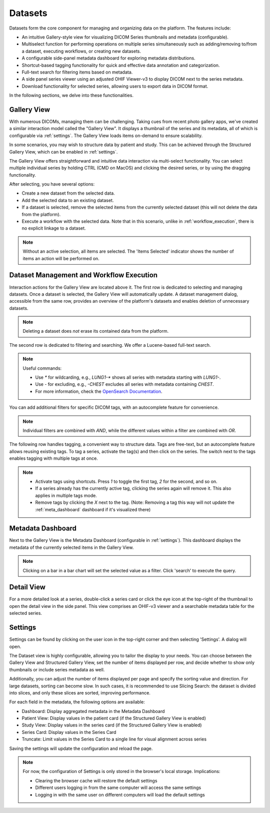 .. _datasets:

Datasets
^^^^^^^^

Datasets form the core component for managing and organizing data on the platform. The features include:

* An intuitive Gallery-style view for visualizing DICOM Series thumbnails and metadata (configurable).
* Multiselect function for performing operations on multiple series simultaneously such as adding/removing to/from a dataset, executing workflows, or creating new datasets.
* A configurable side-panel metadata dashboard for exploring metadata distributions.
* Shortcut-based tagging functionality for quick and effective data annotation and categorization.
* Full-text search for filtering items based on metadata.
* A side panel series viewer using an adjusted OHIF Viewer-v3 to display DICOM next to the series metadata.
* Download functionality for selected series, allowing users to export data in DICOM format.

In the following sections, we delve into these functionalities.


Gallery View
""""""""""""
With numerous DICOMs, managing them can be challenging. Taking cues from recent photo gallery apps, we've created a similar interaction model called the "Gallery View". It displays a thumbnail of the series and its metadata, all of which is configurable via :ref:`settings`. The Gallery View loads items on-demand to ensure scalability.

.. image:: https://www.kaapana.ai/kaapana-downloads/kaapana-docs/stable/gif/gallery_view.gif
   :alt: Scrolling through the gallery view

In some scenarios, you may wish to structure data by patient and study. This can be achieved through the Structured Gallery View, which can be enabled in :ref:`settings`.

.. image:: https://www.kaapana.ai/kaapana-downloads/kaapana-docs/stable/gif/structured_gallery_view.gif
   :alt: Scrolling through the structured gallery view

The Gallery View offers straightforward and intuitive data interaction via multi-select functionality. You can select multiple individual series by holding CTRL (CMD on MacOS) and clicking the desired series, or by using the dragging functionality.

After selecting, you have several options:

* Create a new dataset from the selected data. 
* Add the selected data to an existing dataset.
* If a dataset is selected, remove the selected items from the currently selected dataset (this will not delete the data from the platform).
* Execute a workflow with the selected data. Note that in this scenario, unlike in :ref:`workflow_execution`, there is no explicit linkage to a dataset.

.. image:: https://www.kaapana.ai/kaapana-downloads/kaapana-docs/stable/gif/save_dataset.gif
   :alt: Saving a dataset
   :class: half-width-gif

.. image:: https://www.kaapana.ai/kaapana-downloads/kaapana-docs/stable/gif/add_to_dataset.gif
   :alt: Adding items to an existing dataset
   :class: half-width-gif

.. image:: https://www.kaapana.ai/kaapana-downloads/kaapana-docs/stable/gif/remove_from_dataset.gif
   :alt: Removing items from a dataset
   :class: half-width-gif

.. image:: https://www.kaapana.ai/kaapana-downloads/kaapana-docs/stable/gif/workflow.gif
   :alt: Starting a workflow
   :class: half-width-gif

.. note::
  Without an active selection, all items are selected. The 'Items Selected' indicator shows the number of items an action will be performed on.

Dataset Management and Workflow Execution
"""""""""""""""""""""""""""""""""""""""""
Interaction actions for the Gallery View are located above it. The first row is dedicated to selecting and managing datasets. Once a dataset is selected, the Gallery View will automatically update. A dataset management dialog, accessible from the same row, provides an overview of the platform's datasets and enables deletion of unnecessary datasets.

.. note::
   Deleting a dataset does *not* erase its contained data from the platform.

The second row is dedicated to filtering and searching. We offer a Lucene-based full-text search. 

.. note::
   Useful commands: 

   * Use `*` for wildcarding, e.g., `LUNG1-*` shows all series with metadata starting with `LUNG1-`.
   * Use `-` for excluding, e.g., `-CHEST` excludes all series with metadata containing `CHEST`.
   * For more information, check the `OpenSearch Documentation <https://opensearch.org/docs/latest/query-dsl/full-text/>`__.

You can add additional filters for specific DICOM tags, with an autocomplete feature for convenience.

.. note:: 
   Individual filters are combined with `AND`, while the different values within a filter are combined with `OR`.

.. image:: https://www.kaapana.ai/kaapana-downloads/kaapana-docs/stable/gif/search.gif
   :alt: Filtering

The following row handles tagging, a convenient way to structure data. Tags are free-text, but an autocomplete feature allows reusing existing tags. To tag a series, activate the tag(s) and then click on the series. The switch next to the tags enables tagging with multiple tags at once.

.. note::
   * Activate tags using shortcuts. Press `1` to toggle the first tag, `2` for the second, and so on.
   * If a series already has the currently active tag, clicking the series again will remove it. This also applies in multiple tags mode.
   * Remove tags by clicking the `X` next to the tag. (Note: Removing a tag this way will not update the :ref:`meta_dashboard` dashboard if it's visualized there)

.. image:: https://www.kaapana.ai/kaapana-downloads/kaapana-docs/stable/gif/tagging.gif
   :alt: Tagging items in the gallery view

.. _meta_dashboard:

Metadata Dashboard
""""""""""""""""""
Next to the Gallery View is the Metadata Dashboard (configurable in :ref:`settings`). This dashboard displays the metadata of the currently selected items in the Gallery View.

.. note::
  Clicking on a bar in a bar chart will set the selected value as a filter. Click 'search' to execute the query.

.. image:: https://www.kaapana.ai/kaapana-downloads/kaapana-docs/stable/gif/dashboard.gif
   :alt: Interacting with the Metadata Dashboard

Detail View
"""""""""""
For a more detailed look at a series, double-click a series card or click the eye icon at the top-right of the thumbnail to open the detail view in the side panel. This view comprises an OHIF-v3 viewer and a searchable metadata table for the selected series.

.. image:: https://www.kaapana.ai/kaapana-downloads/kaapana-docs/stable/gif/detail_view.gif
   :alt: Detail view with OHIF viewer and metadata table

.. _settings:

Settings
""""""""
Settings can be found by clicking on the user icon in the top-right corner and then selecting 'Settings'. A dialog will open.

The Dataset view is highly configurable, allowing you to tailor the display to your needs. 
You can choose between the Gallery View and Structured Gallery View, set the number of items displayed per row, and decide whether to show only thumbnails or include series metadata as well. 

Additionally, you can adjust the number of items displayed per page and specify the sorting value and direction.
For large datasets, sorting can become slow. In such cases, it is recommended to use Slicing Search: the dataset is divided into slices, and only these slices are sorted, improving performance.

For each field in the metadata, the following options are available: 

* Dashboard: Display aggregated metadata in the Metadata Dashboard
* Patient View: Display values in the patient card (if the Structured Gallery View is enabled)
* Study View: Display values in the series card (if the Structured Gallery View is enabled)
* Series Card: Display values in the Series Card
* Truncate: Limit values in the Series Card to a single line for visual alignment across series

Saving the settings will update the configuration and reload the page.

.. image:: https://www.kaapana.ai/kaapana-downloads/kaapana-docs/stable/gif/settings.gif
   :alt: Opening the settings window and adjusting the configuration.

.. note::
  For now, the configuration of Settings is only stored in the browser's local storage. Implications:

  * Clearing the browser cache will restore the default settings
  * Different users logging in from the same computer will access the same settings
  * Logging in with the same user on different computers will load the default settings
